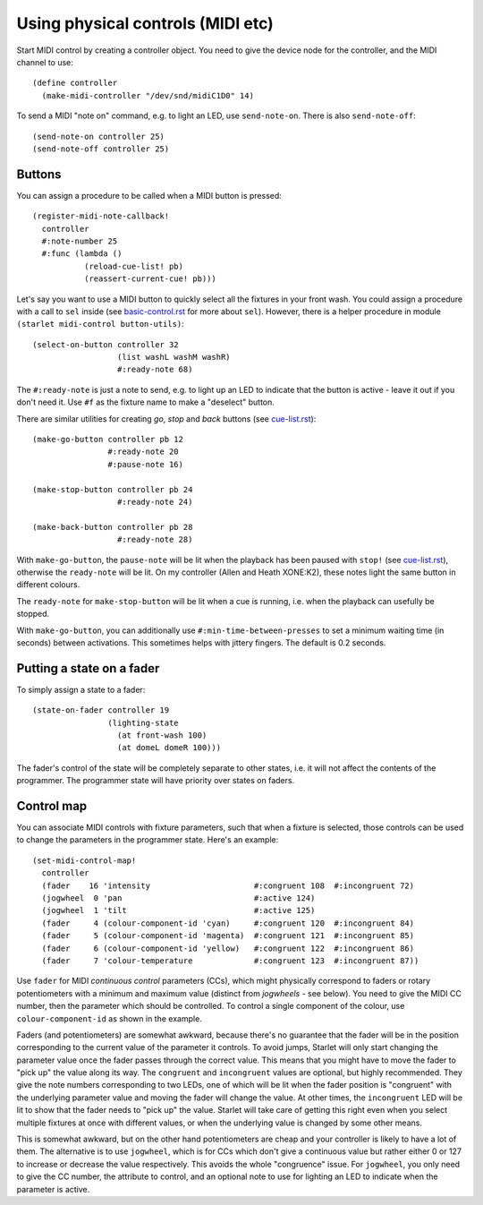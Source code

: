 ==================================
Using physical controls (MIDI etc)
==================================

Start MIDI control by creating a controller object.  You need to give the
device node for the controller, and the MIDI channel to use::

  (define controller
    (make-midi-controller "/dev/snd/midiC1D0" 14)

To send a MIDI "note on" command, e.g. to light an LED, use ``send-note-on``.
There is also ``send-note-off``::

  (send-note-on controller 25)
  (send-note-off controller 25)

Buttons
=======

You can assign a procedure to be called when a MIDI button is pressed::

  (register-midi-note-callback!
    controller
    #:note-number 25
    #:func (lambda ()
             (reload-cue-list! pb)
             (reassert-current-cue! pb)))

Let's say you want to use a MIDI button to quickly select all the fixtures in
your front wash.  You could assign a procedure with a call to ``sel`` inside
(see `<basic-control.rst>`_ for more about ``sel``).  However, there is a
helper procedure in module ``(starlet midi-control button-utils)``::

  (select-on-button controller 32
                    (list washL washM washR)
                    #:ready-note 68)

The ``#:ready-note`` is just a note to send, e.g. to light up an LED to
indicate that the button is active - leave it out if you don't need it.  Use
``#f`` as the fixture name to make a "deselect" button.

There are similar utilities for creating *go*, *stop* and *back* buttons
(see `<cue-list.rst>`_)::

  (make-go-button controller pb 12
                  #:ready-note 20
                  #:pause-note 16)

  (make-stop-button controller pb 24
                    #:ready-note 24)

  (make-back-button controller pb 28
                    #:ready-note 28)

With ``make-go-button``, the ``pause-note`` will be lit when the playback has
been paused with ``stop!`` (see `<cue-list.rst>`_), otherwise the
``ready-note`` will be lit.  On my controller (Allen and Heath XONE:K2), these
notes light the same button in different colours.

The ``ready-note`` for ``make-stop-button`` will be lit when a cue is running,
i.e. when the playback can usefully be stopped.

With ``make-go-button``, you can additionally use
``#:min-time-between-presses`` to set a minimum waiting time (in seconds)
between activations.  This sometimes helps with jittery fingers.  The default
is 0.2 seconds.


Putting a state on a fader
==========================

To simply assign a state to a fader::

  (state-on-fader controller 19
                  (lighting-state
                    (at front-wash 100)
                    (at domeL domeR 100)))

The fader's control of the state will be completely separate to other states,
i.e. it will not affect the contents of the programmer.  The programmer state
will have priority over states on faders.


Control map
===========

You can associate MIDI controls with fixture parameters, such that when a
fixture is selected, those controls can be used to change the parameters in the
programmer state.  Here's an example::

  (set-midi-control-map!
    controller
    (fader    16 'intensity                      #:congruent 108  #:incongruent 72)
    (jogwheel  0 'pan                            #:active 124)
    (jogwheel  1 'tilt                           #:active 125)
    (fader     4 (colour-component-id 'cyan)     #:congruent 120  #:incongruent 84)
    (fader     5 (colour-component-id 'magenta)  #:congruent 121  #:incongruent 85)
    (fader     6 (colour-component-id 'yellow)   #:congruent 122  #:incongruent 86)
    (fader     7 'colour-temperature             #:congruent 123  #:incongruent 87))

Use ``fader`` for MIDI *continuous control* parameters (CCs), which might
physically correspond to faders or rotary potentiometers with a minimum and
maximum value (distinct from *jogwheels* - see below).  You need to give the
MIDI CC number, then the parameter which should be controlled.  To control a
single component of the colour, use ``colour-component-id`` as shown in the
example.

Faders (and potentiometers) are somewhat awkward, because there's no guarantee
that the fader will be in the position corresponding to the current value of
the parameter it controls.  To avoid jumps, Starlet will only start changing
the parameter value once the fader passes through the correct value.  This
means that you might have to move the fader to "pick up" the value along its
way.  The ``congruent`` and ``incongruent`` values are optional, but highly
recommended.  They give the note numbers corresponding to two LEDs, one of
which will be lit when the fader position is "congruent" with the underlying
parameter value and moving the fader will change the value.  At other times,
the ``incongruent`` LED will be lit to show that the fader needs to "pick up"
the value.  Starlet will take care of getting this right even when you select
multiple fixtures at once with different values, or when the underlying value
is changed by some other means.

This is somewhat awkward, but on the other hand potentiometers are cheap and
your controller is likely to have a lot of them.  The alternative is to use
``jogwheel``, which is for CCs which don't give a continuous value but rather
either 0 or 127 to increase or decrease the value respectively.  This avoids
the whole "congruence" issue.  For ``jogwheel``, you only need to give the CC
number, the attribute to control, and an optional note to use for lighting an
LED to indicate when the parameter is active.
